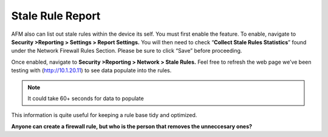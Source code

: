 Stale Rule Report
=================

AFM also can list out stale rules within the device its self. You must
first enable the feature. To enable, navigate to **Security >Reporting >
Settings > Report Settings.** You will then need to check
“\ **Collect Stale Rules Statistics**\ ” found under the Network
Firewall Rules Section. Please be sure to click “Save” before
proceeding.

|image447|

Once enabled, navigate to **Security >Reporting > Network > Stale
Rules.** Feel free to refresh the web page we’ve been testing with
(http://10.1.20.11) to see data populate into the rules.

.. NOTE:: It could take 60+ seconds for data to populate

|image448|

This information is quite useful for keeping a rule base tidy and
optimized.

**Anyone can create a firewall rule, but who is the person that removes the unneccesary ones?**

.. |image447| image:: /_static/class2/image447.png
   :width: 3.55556in
   :height: 3.70347in
.. |image448| image:: /_static/class1/image448.png
   :width: 6.49722in
   :height: 1in
